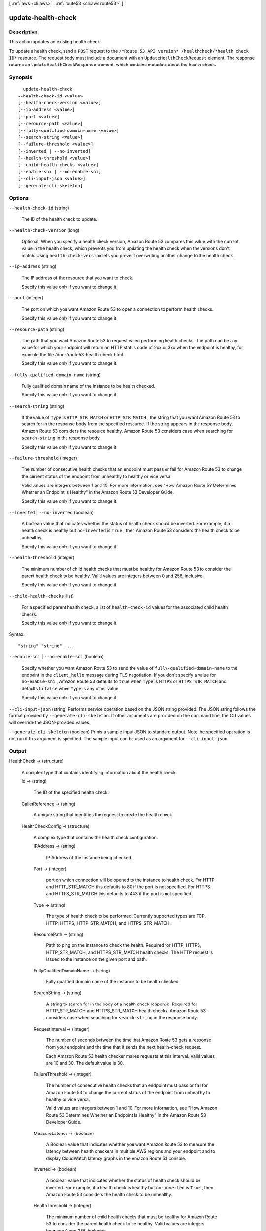 [ :ref:`aws <cli:aws>` . :ref:`route53 <cli:aws route53>` ]

.. _cli:aws route53 update-health-check:


*******************
update-health-check
*******************



===========
Description
===========



This action updates an existing health check.

 

To update a health check, send a ``POST`` request to the ``/*Route 53 API version* /healthcheck/*health check ID*`` resource. The request body must include a document with an ``UpdateHealthCheckRequest`` element. The response returns an ``UpdateHealthCheckResponse`` element, which contains metadata about the health check.



========
Synopsis
========

::

    update-health-check
  --health-check-id <value>
  [--health-check-version <value>]
  [--ip-address <value>]
  [--port <value>]
  [--resource-path <value>]
  [--fully-qualified-domain-name <value>]
  [--search-string <value>]
  [--failure-threshold <value>]
  [--inverted | --no-inverted]
  [--health-threshold <value>]
  [--child-health-checks <value>]
  [--enable-sni | --no-enable-sni]
  [--cli-input-json <value>]
  [--generate-cli-skeleton]




=======
Options
=======

``--health-check-id`` (string)


  The ID of the health check to update.

  

``--health-check-version`` (long)


  Optional. When you specify a health check version, Amazon Route 53 compares this value with the current value in the health check, which prevents you from updating the health check when the versions don't match. Using ``health-check-version`` lets you prevent overwriting another change to the health check.

  

``--ip-address`` (string)


  The IP address of the resource that you want to check.

   

  Specify this value only if you want to change it.

  

``--port`` (integer)


  The port on which you want Amazon Route 53 to open a connection to perform health checks.

   

  Specify this value only if you want to change it.

  

``--resource-path`` (string)


  The path that you want Amazon Route 53 to request when performing health checks. The path can be any value for which your endpoint will return an HTTP status code of 2xx or 3xx when the endpoint is healthy, for example the file /docs/route53-health-check.html. 

   

  Specify this value only if you want to change it.

  

``--fully-qualified-domain-name`` (string)


  Fully qualified domain name of the instance to be health checked.

   

  Specify this value only if you want to change it.

  

``--search-string`` (string)


  If the value of ``Type`` is ``HTTP_STR_MATCH`` or ``HTTP_STR_MATCH`` , the string that you want Amazon Route 53 to search for in the response body from the specified resource. If the string appears in the response body, Amazon Route 53 considers the resource healthy. Amazon Route 53 considers case when searching for ``search-string`` in the response body.

   

  Specify this value only if you want to change it.

  

``--failure-threshold`` (integer)


  The number of consecutive health checks that an endpoint must pass or fail for Amazon Route 53 to change the current status of the endpoint from unhealthy to healthy or vice versa.

   

  Valid values are integers between 1 and 10. For more information, see "How Amazon Route 53 Determines Whether an Endpoint Is Healthy" in the Amazon Route 53 Developer Guide.

   

  Specify this value only if you want to change it.

  

``--inverted`` | ``--no-inverted`` (boolean)


  A boolean value that indicates whether the status of health check should be inverted. For example, if a health check is healthy but ``no-inverted`` is ``True`` , then Amazon Route 53 considers the health check to be unhealthy.

   

  Specify this value only if you want to change it.

  

``--health-threshold`` (integer)


  The minimum number of child health checks that must be healthy for Amazon Route 53 to consider the parent health check to be healthy. Valid values are integers between 0 and 256, inclusive.

   

  Specify this value only if you want to change it.

  

``--child-health-checks`` (list)


  For a specified parent health check, a list of ``health-check-id`` values for the associated child health checks.

   

  Specify this value only if you want to change it.

  



Syntax::

  "string" "string" ...



``--enable-sni`` | ``--no-enable-sni`` (boolean)


  Specify whether you want Amazon Route 53 to send the value of ``fully-qualified-domain-name`` to the endpoint in the ``client_hello`` message during TLS negotiation. If you don't specify a value for ``no-enable-sni`` , Amazon Route 53 defaults to ``true`` when ``Type`` is ``HTTPS`` or ``HTTPS_STR_MATCH`` and defaults to ``false`` when ``Type`` is any other value.

   

  Specify this value only if you want to change it.

  

``--cli-input-json`` (string)
Performs service operation based on the JSON string provided. The JSON string follows the format provided by ``--generate-cli-skeleton``. If other arguments are provided on the command line, the CLI values will override the JSON-provided values.

``--generate-cli-skeleton`` (boolean)
Prints a sample input JSON to standard output. Note the specified operation is not run if this argument is specified. The sample input can be used as an argument for ``--cli-input-json``.



======
Output
======

HealthCheck -> (structure)

  

  A complex type that contains identifying information about the health check.

  

  Id -> (string)

    

    The ID of the specified health check.

    

    

  CallerReference -> (string)

    

    A unique string that identifies the request to create the health check.

    

    

  HealthCheckConfig -> (structure)

    

    A complex type that contains the health check configuration.

    

    IPAddress -> (string)

      

      IP Address of the instance being checked. 

      

      

    Port -> (integer)

      

      port on which connection will be opened to the instance to health check. For HTTP and HTTP_STR_MATCH this defaults to 80 if the port is not specified. For HTTPS and HTTPS_STR_MATCH this defaults to 443 if the port is not specified.

      

      

    Type -> (string)

      

      The type of health check to be performed. Currently supported types are TCP, HTTP, HTTPS, HTTP_STR_MATCH, and HTTPS_STR_MATCH.

      

      

    ResourcePath -> (string)

      

      Path to ping on the instance to check the health. Required for HTTP, HTTPS, HTTP_STR_MATCH, and HTTPS_STR_MATCH health checks. The HTTP request is issued to the instance on the given port and path.

      

      

    FullyQualifiedDomainName -> (string)

      

      Fully qualified domain name of the instance to be health checked.

      

      

    SearchString -> (string)

      

      A string to search for in the body of a health check response. Required for HTTP_STR_MATCH and HTTPS_STR_MATCH health checks. Amazon Route 53 considers case when searching for ``search-string`` in the response body. 

      

      

    RequestInterval -> (integer)

      

      The number of seconds between the time that Amazon Route 53 gets a response from your endpoint and the time that it sends the next health-check request.

       

      Each Amazon Route 53 health checker makes requests at this interval. Valid values are 10 and 30. The default value is 30.

      

      

    FailureThreshold -> (integer)

      

      The number of consecutive health checks that an endpoint must pass or fail for Amazon Route 53 to change the current status of the endpoint from unhealthy to healthy or vice versa.

       

      Valid values are integers between 1 and 10. For more information, see "How Amazon Route 53 Determines Whether an Endpoint Is Healthy" in the Amazon Route 53 Developer Guide.

      

      

    MeasureLatency -> (boolean)

      

      A Boolean value that indicates whether you want Amazon Route 53 to measure the latency between health checkers in multiple AWS regions and your endpoint and to display CloudWatch latency graphs in the Amazon Route 53 console.

      

      

    Inverted -> (boolean)

      

      A boolean value that indicates whether the status of health check should be inverted. For example, if a health check is healthy but ``no-inverted`` is ``True`` , then Amazon Route 53 considers the health check to be unhealthy.

      

      

    HealthThreshold -> (integer)

      

      The minimum number of child health checks that must be healthy for Amazon Route 53 to consider the parent health check to be healthy. Valid values are integers between 0 and 256, inclusive.

      

      

    ChildHealthChecks -> (list)

      

      For a specified parent health check, a list of ``health-check-id`` values for the associated child health checks.

      

      (string)

        

        

      

    EnableSNI -> (boolean)

      

      Specify whether you want Amazon Route 53 to send the value of ``fully-qualified-domain-name`` to the endpoint in the ``client_hello`` message during TLS negotiation. If you don't specify a value for ``no-enable-sni`` , Amazon Route 53 defaults to ``true`` when ``Type`` is ``HTTPS`` or ``HTTPS_STR_MATCH`` and defaults to ``false`` when ``Type`` is any other value.

      

      

    

  HealthCheckVersion -> (long)

    

    The version of the health check. You can optionally pass this value in a call to ``update-health-check`` to prevent overwriting another change to the health check.

    

    

  


